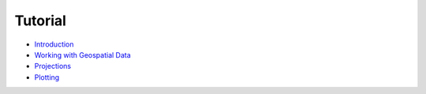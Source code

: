 Tutorial
========

* `Introduction <./tutorial/introduction.html>`_
* `Working with Geospatial Data <./tutorial/data.html>`_
* `Projections <./tutorial/projections.html>`_
* `Plotting <./tutorial/plotting.html>`_